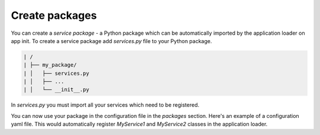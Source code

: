 .. _packages-guide:

Create packages
===============

You can create a *service package* - a Python package which can be automatically imported by the application loader
on app init. To create a service package add `services.py` file to your Python package.

.. code-block::

  | /
  | ├── my_package/
  | │   ├── services.py
  | │   ├── ...
  | │   └── __init__.py

In `services.py` you must import all your services which need to be registered.

.. code-block:: python
  :caption: my_package/services.py

  from my_package import MyService1, MyService2

You can now use your package in the configuration file in the `packages` section. Here's an example of a configuration
yaml file. This would automatically register `MyService1` and `MyService2` classes in the application loader.

.. code-block:: yaml
  :caption: my_app/config.yaml

  packages:
    - my_package

